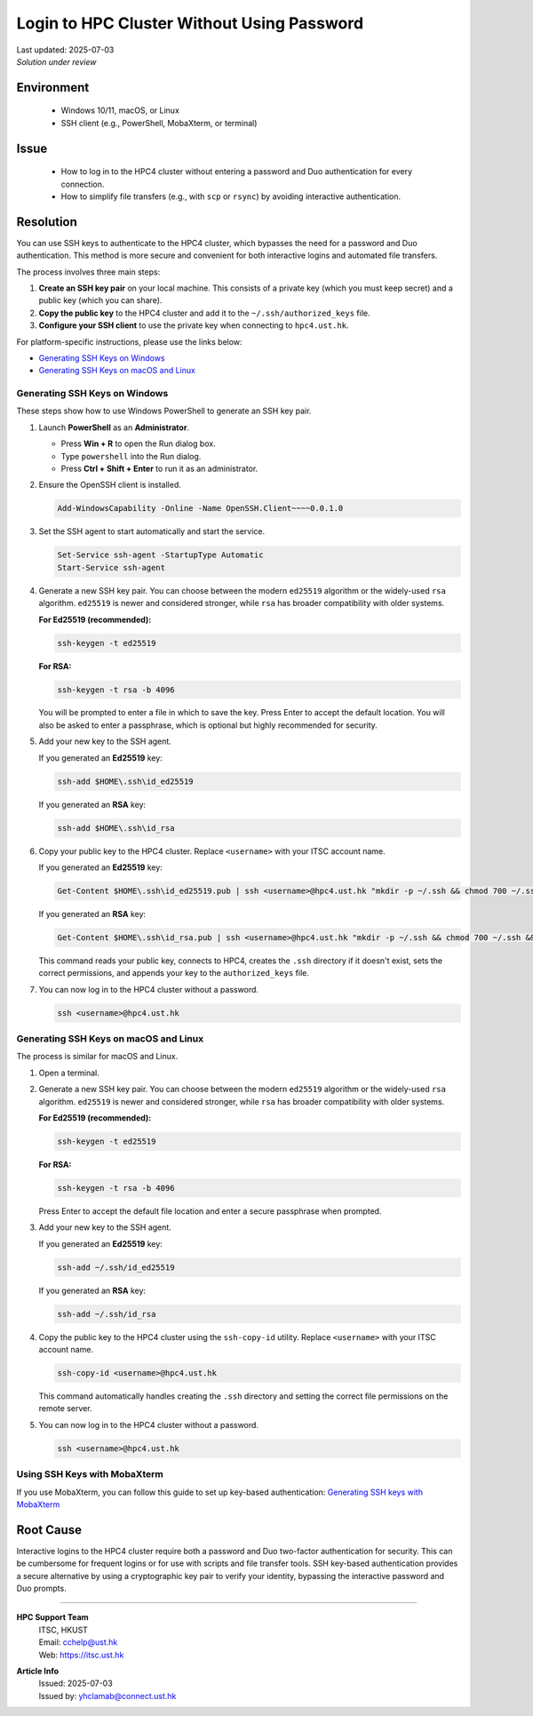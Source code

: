 Login to HPC Cluster Without Using Password
===========================================

.. meta::
    :description: How to set up and use SSH keys to log in to the HPC4 cluster, bypassing password and Duo authentication.
    :keywords: ssh, ssh key, login, hpc4, duo, authentication
    :author: yhclamab@connect.ust.hk

.. container:: header

    | Last updated: 2025-07-03
    | *Solution under review*

Environment
-----------

  - Windows 10/11, macOS, or Linux
  - SSH client (e.g., PowerShell, MobaXterm, or terminal)

Issue
-----

  - How to log in to the HPC4 cluster without entering a password and Duo authentication for every connection.
  - How to simplify file transfers (e.g., with ``scp`` or ``rsync``) by avoiding interactive authentication.

Resolution
----------

You can use SSH keys to authenticate to the HPC4 cluster, which bypasses the need for a password and Duo authentication. This method is more secure and convenient for both interactive logins and automated file transfers.

The process involves three main steps:

1.  **Create an SSH key pair** on your local machine. This consists of a private key (which you must keep secret) and a public key (which you can share).
2.  **Copy the public key** to the HPC4 cluster and add it to the ``~/.ssh/authorized_keys`` file.
3.  **Configure your SSH client** to use the private key when connecting to ``hpc4.ust.hk``.

For platform-specific instructions, please use the links below:

- `Generating SSH Keys on Windows`_
- `Generating SSH Keys on macOS and Linux`_

Generating SSH Keys on Windows
~~~~~~~~~~~~~~~~~~~~~~~~~~~~~~

These steps show how to use Windows PowerShell to generate an SSH key pair.

1.  Launch **PowerShell** as an **Administrator**.

    - Press **Win + R** to open the Run dialog box.
    - Type ``powershell`` into the Run dialog.
    - Press **Ctrl + Shift + Enter** to run it as an administrator.

2.  Ensure the OpenSSH client is installed.

    .. code-block:: shell-session

        Add-WindowsCapability -Online -Name OpenSSH.Client~~~~0.0.1.0

3.  Set the SSH agent to start automatically and start the service.

    .. code-block:: shell-session

        Set-Service ssh-agent -StartupType Automatic
        Start-Service ssh-agent

4.  Generate a new SSH key pair. You can choose between the modern ``ed25519`` algorithm or the widely-used ``rsa`` algorithm. ``ed25519`` is newer and considered stronger, while ``rsa`` has broader compatibility with older systems.

    **For Ed25519 (recommended):**

    .. code-block:: shell-session

        ssh-keygen -t ed25519

    **For RSA:**

    .. code-block:: shell-session

        ssh-keygen -t rsa -b 4096

    You will be prompted to enter a file in which to save the key. Press Enter to accept the default location. You will also be asked to enter a passphrase, which is optional but highly recommended for security.

5.  Add your new key to the SSH agent.

    If you generated an **Ed25519** key:

    .. code-block:: shell-session

        ssh-add $HOME\.ssh\id_ed25519

    If you generated an **RSA** key:

    .. code-block:: shell-session

        ssh-add $HOME\.ssh\id_rsa

6.  Copy your public key to the HPC4 cluster. Replace ``<username>`` with your ITSC account name.

    If you generated an **Ed25519** key:

    .. code-block:: shell-session

        Get-Content $HOME\.ssh\id_ed25519.pub | ssh <username>@hpc4.ust.hk "mkdir -p ~/.ssh && chmod 700 ~/.ssh && cat >> ~/.ssh/authorized_keys && chmod 600 ~/.ssh/authorized_keys"

    If you generated an **RSA** key:

    .. code-block:: shell-session

        Get-Content $HOME\.ssh\id_rsa.pub | ssh <username>@hpc4.ust.hk "mkdir -p ~/.ssh && chmod 700 ~/.ssh && cat >> ~/.ssh/authorized_keys && chmod 600 ~/.ssh/authorized_keys"

    This command reads your public key, connects to HPC4, creates the ``.ssh`` directory if it doesn't exist, sets the correct permissions, and appends your key to the ``authorized_keys`` file.

7.  You can now log in to the HPC4 cluster without a password.

    .. code-block:: shell-session

        ssh <username>@hpc4.ust.hk

Generating SSH Keys on macOS and Linux
~~~~~~~~~~~~~~~~~~~~~~~~~~~~~~~~~~~~~~

The process is similar for macOS and Linux.

1.  Open a terminal.

2.  Generate a new SSH key pair. You can choose between the modern ``ed25519`` algorithm or the widely-used ``rsa`` algorithm. ``ed25519`` is newer and considered stronger, while ``rsa`` has broader compatibility with older systems.

    **For Ed25519 (recommended):**

    .. code-block:: shell-session

        ssh-keygen -t ed25519

    **For RSA:**

    .. code-block:: shell-session

        ssh-keygen -t rsa -b 4096

    Press Enter to accept the default file location and enter a secure passphrase when prompted.

3.  Add your new key to the SSH agent.

    If you generated an **Ed25519** key:

    .. code-block:: shell-session

        ssh-add ~/.ssh/id_ed25519

    If you generated an **RSA** key:

    .. code-block:: shell-session

        ssh-add ~/.ssh/id_rsa

4.  Copy the public key to the HPC4 cluster using the ``ssh-copy-id`` utility. Replace ``<username>`` with your ITSC account name.

    .. code-block:: shell-session

        ssh-copy-id <username>@hpc4.ust.hk

    This command automatically handles creating the ``.ssh`` directory and setting the correct file permissions on the remote server.

5.  You can now log in to the HPC4 cluster without a password.

    .. code-block:: shell-session

        ssh <username>@hpc4.ust.hk

Using SSH Keys with MobaXterm
~~~~~~~~~~~~~~~~~~~~~~~~~~~~~

If you use MobaXterm, you can follow this guide to set up key-based authentication:
`Generating SSH keys with MobaXterm <https://vlaams-supercomputing-centrum-vscdocumentation.readthedocs-hosted.com/en/latest/access/generating_keys_with_mobaxterm.html>`_

Root Cause
----------

Interactive logins to the HPC4 cluster require both a password and Duo two-factor authentication for security. This can be cumbersome for frequent logins or for use with scripts and file transfer tools. SSH key-based authentication provides a secure alternative by using a cryptographic key pair to verify your identity, bypassing the interactive password and Duo prompts.

----

.. container:: footer

    **HPC Support Team**
      | ITSC, HKUST
      | Email: cchelp@ust.hk
      | Web: https://itsc.ust.hk

    **Article Info**
      | Issued: 2025-07-03
      | Issued by: yhclamab@connect.ust.hk
